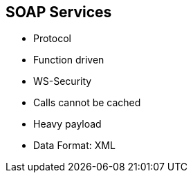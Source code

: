 :scrollbar:
:data-uri:
:noaudio:

== SOAP Services

* Protocol 
* Function driven
* WS-Security
* Calls cannot be cached
* Heavy payload
* Data Format: XML


ifdef::showscript[]

=== Transcript

REST is an architecture that’s more data-driven; whereas SOAP is a standardized protocol for transferring structured information that’s more function-driven. This, coupled with the fact that a lot of existing web service architecture was developed with SOAP/XML, makes it a common requirement to support SOAP web services in API Management.

SOAP (Simple Object Access Protocol) is its own protocol, and is a bit more complex by defining more standards than REST — things like security and how messages are sent.  These built-in standards do carry a bit more overhead, but can be a deciding factor for organizations that require more comprehensive features in the way of security, transactions, and ACID (Atomicity, Consistency, Isolation, Durability) compliance. 

SOAP has tighter security. WS-Security, in addition to SSL support, is a built-in standard that gives SOAP some more enterprise-level security features.





endif::showscript[]
